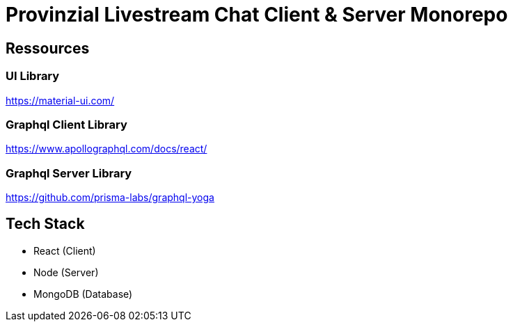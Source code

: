 = Provinzial Livestream Chat Client & Server Monorepo

== Ressources

=== UI Library
https://material-ui.com/

=== Graphql Client Library
https://www.apollographql.com/docs/react/

=== Graphql Server Library
https://github.com/prisma-labs/graphql-yoga

== Tech Stack

* React (Client)
* Node (Server)
* MongoDB (Database)